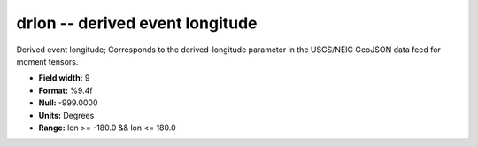 .. _css3.0-drlon_attributes:

**drlon** -- derived event longitude
------------------------------------

Derived event longitude; Corresponds to the
derived-longitude parameter in the USGS/NEIC GeoJSON
data feed for moment tensors.

* **Field width:** 9
* **Format:** %9.4f
* **Null:** -999.0000
* **Units:** Degrees
* **Range:** lon >= -180.0 && lon <= 180.0
